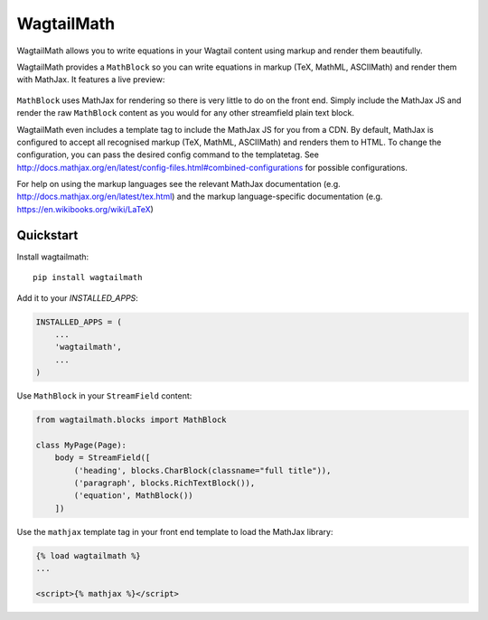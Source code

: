 =============================
WagtailMath
=============================

.. image:: https://badge.fury.io/py/wagtailmath.svg
    :target: https://badge.fury.io/py/wagtailmath


WagtailMath allows you to write equations in your Wagtail content using markup and render them beautifully.

WagtailMath provides a ``MathBlock`` so you can write equations in markup (TeX, MathML, ASCIIMath) and render them with MathJax.
It features a live preview:

.. figure:: ./docs/images/mathblock.png
    :alt: MathBlock in the Wagtail admin


``MathBlock`` uses MathJax for rendering so there is very little to do on the front end. Simply include
the MathJax JS and render the raw ``MathBlock`` content as you would for any other streamfield plain text block.

WagtailMath even includes a template tag to include the MathJax JS for you from a CDN. 
By default, MathJax is configured to accept all recognised markup (TeX, MathML, ASCIIMath) and renders them to HTML.
To change the configuration, you can pass the desired config command to the templatetag.
See http://docs.mathjax.org/en/latest/config-files.html#combined-configurations for possible configurations.

For help on using the markup languages see the relevant MathJax documentation (e.g. http://docs.mathjax.org/en/latest/tex.html) 
and the markup language-specific documentation (e.g. https://en.wikibooks.org/wiki/LaTeX)

Quickstart
----------

Install wagtailmath::

    pip install wagtailmath

Add it to your `INSTALLED_APPS`:

.. code-block:: python

    INSTALLED_APPS = (
        ...
        'wagtailmath',
        ...
    )

Use ``MathBlock`` in your ``StreamField`` content:

.. code-block:: python

    from wagtailmath.blocks import MathBlock

    class MyPage(Page):
        body = StreamField([
            ('heading', blocks.CharBlock(classname="full title")),
            ('paragraph', blocks.RichTextBlock()),
            ('equation', MathBlock())
        ])

Use the ``mathjax`` template tag in your front end template to load the MathJax library:

.. code-block:: django

    {% load wagtailmath %}
    ...

    <script>{% mathjax %}</script>

